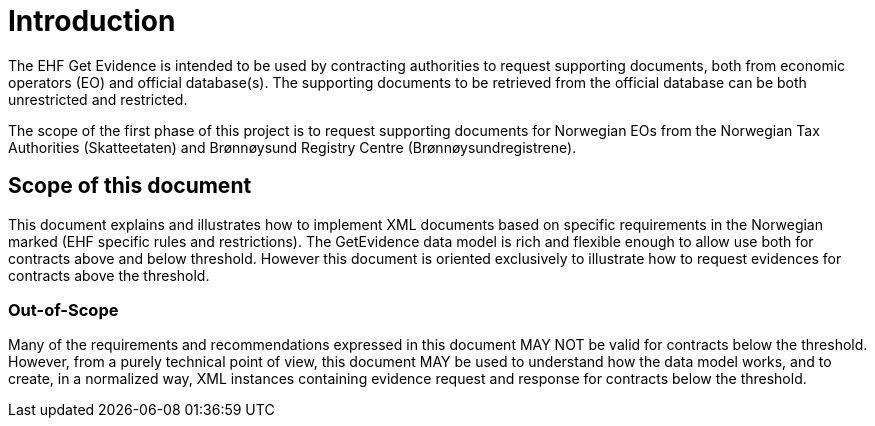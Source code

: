 = Introduction

The EHF Get Evidence is intended to be used by contracting authorities to request supporting documents, both from economic operators (EO) and official database(s). The supporting documents to be retrieved from the official database can be both unrestricted and restricted.

The scope of the first phase of this project is to request supporting documents for Norwegian EOs from the Norwegian Tax Authorities (Skatteetaten) and Brønnøysund Registry Centre (Brønnøysundregistrene).


== Scope of this document

This document explains and illustrates how to implement XML documents based on specific requirements in the Norwegian marked (EHF specific rules and restrictions). The GetEvidence data model is rich and flexible enough to allow use both for contracts above and below threshold. However this document is oriented exclusively to illustrate how to request evidences for contracts above the threshold.

===  Out-of-Scope

Many of the requirements and recommendations expressed in this document MAY NOT be valid for contracts below the threshold. However, from a purely technical point of view, this document MAY be used to understand how the data model works, and to create, in a normalized way, XML instances containing evidence request and response for contracts below the threshold.
